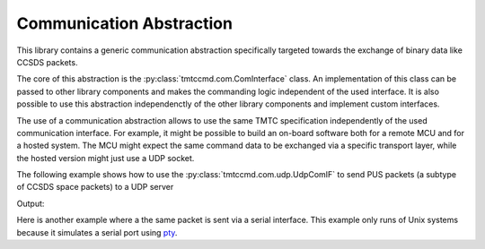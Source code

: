 .. _com:

Communication Abstraction
==========================

This library contains a generic communication abstraction specifically targeted
towards the exchange of binary data like CCSDS packets.

The core of this abstraction is the :py:class:`tmtccmd.com.ComInterface` class.
An implementation of this class can be passed to other library components and makes
the commanding logic independent of the used interface. It is also possible to
use this abstraction independenctly of the other library components and implement
custom interfaces.

The use of a communication abstraction allows to use the same TMTC specification
independently of the used communication interface. For example, it might be possible to build
an on-board software both for a remote MCU and for a hosted system. The MCU might expect the
same command data to be exchanged via a specific transport layer, while the hosted version
might just use a UDP socket.

The following example shows how to use the :py:class:`tmtccmd.com.udp.UdpComIF` to send
PUS packets (a subtype of CCSDS space packets) to a UDP server

.. testcode:: udp_com

    import socket

    from tmtccmd.com import ComInterface
    from tmtccmd.com.udp import UdpComIF, EthAddr
    from spacepackets.ecss.tc import PusTelecommand

    def send_my_telecommand(tc: PusTelecommand, com_if: ComInterface):
    	com_if.send(tc.pack())

    simulated_udp_server = socket.socket(socket.AF_INET, socket.SOCK_DGRAM)
    addr = ("127.0.0.1", 60000)
    simulated_udp_server.bind(addr)

    udp_client = UdpComIF("udp", send_address=EthAddr.from_tuple(addr))
    udp_client.initialize()
    udp_client.open()

    ping_tc = PusTelecommand(service=17, subservice=1, apid=0x020)
    send_my_telecommand(ping_tc, udp_client)

    recvd_data, sender_addr = simulated_udp_server.recvfrom(4096)
    recvd_tc = PusTelecommand.unpack(recvd_data)

    print(f"Sent TC: {ping_tc}")
    print(f"Received TC: {recvd_tc}")
    udp_client.close()

Output:

.. testoutput:: udp_com

    Sent TC: PUS TC[17, 1] with Request ID 0x1820c000, APID 0x020, SSC 0
    Received TC: PUS TC[17, 1] with Request ID 0x1820c000, APID 0x020, SSC 0

Here is another example where a the same packet is sent via a serial interface. This
example only runs of Unix systems because it simulates a serial port using
`pty <https://docs.python.org/3/library/pty.html>`_.

.. testcode:: serial_cobs
    # Unfortunately, this does not work..
    # :skipif: is_win

    import os
    import pty
    import time

    from tmtccmd.com import ComInterface
    from spacepackets.ecss.tc import PusTelecommand

    def send_my_telecommand(tc: PusTelecommand, com_if: ComInterface):
    	com_if.send(tc.pack())

    simulated_ser_device, pty_slave = pty.openpty()
    simulated_serial_port = os.ttyname(pty_slave)
    ser_cfg = SerialCfg("serial_cobs", serial_port=slave_name, baud_rate=9600, serial_timeout=1.0)
    cobs_com_if = SerialCobsComIF(ser_cfg)
    cobs_com_if.initialize()
    cobs_com_if.open()

    test_data = bytes([0x01, 0x02, 0x03])
    # Will be used later and to determine how much to read.
    encoded_data = cobs.encode(test_data)

    # Data will be COBS encoded internally, with the 0 frame delimiter inserted at the start and
    # end
    cobs_com_if.send(test_data)

    # Other side receives COBS encoded packet
    encoded_packet = os.read(simulated_ser_device, len(encoded_data) + 2)
    print(encoded_packet.hex(sep=','))
    decoded_packet = cobs.decode(encoded_packet[1:-1])
    print(f"Encoded packet received at simulated serial device: {encoded_packet.hex(sep=',')}")
    print(f"Decoded packet: {decoded_packet.hex(sep=',')}")

    # Now send COBS encoded data back
    data_sent_back = bytes([0x01, 0x02, 0x03])
    # 0 start marker
    cobs_encoded_data = bytearray([0])
    cobs_encoded_data.extend(encoded_data)
    # 0 end marker
    cobs_encoded_data.append(0)
    os.write(simulated_ser_device, cobs_encoded_data)
    # Receiver thread might take some time
    time.sleep(0.1)

    packet_list = cobs_com_if.receive()
    print(f"Data received from simulated serial device: {packet_list[0].hex(sep=',')}")

